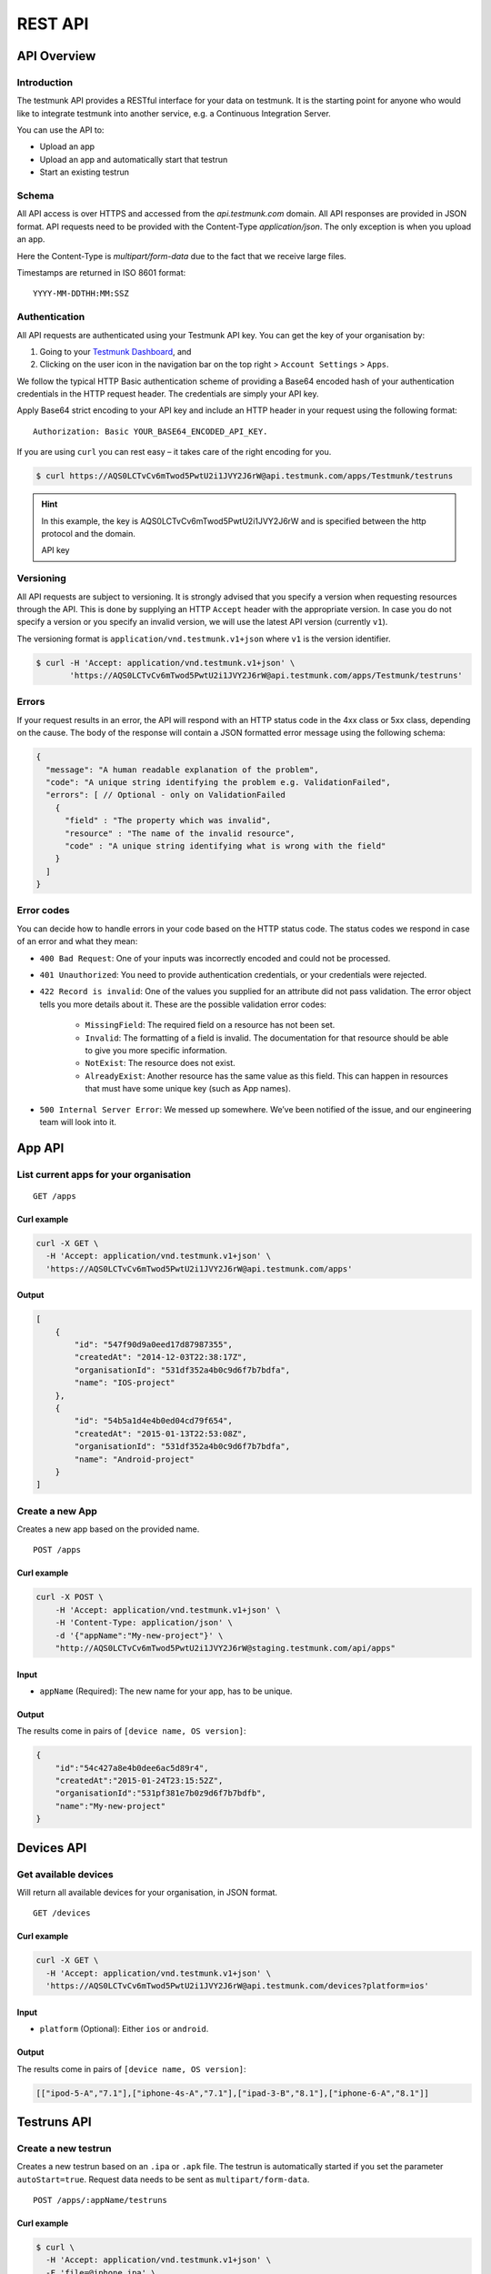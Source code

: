 REST API
========

API Overview
------------

Introduction
~~~~~~~~~~~~

The testmunk API provides a RESTful interface for your data on testmunk. It is the starting point for anyone who would like to integrate testmunk into another service, e.g. a Continuous Integration Server.

You can use the API to:

- Upload an app
- Upload an app and automatically start that testrun
- Start an existing testrun

Schema
~~~~~~

All API access is over HTTPS and accessed from the `api.testmunk.com` domain. All API responses are provided in JSON format. API requests need to be provided with the Content-Type `application/json`. The only exception is when you upload an app.

Here the Content-Type is `multipart/form-data` due to the fact that we receive large files.

Timestamps are returned in ISO 8601 format::

	YYYY-MM-DDTHH:MM:SSZ

Authentication
~~~~~~~~~~~~~~

All API requests are authenticated using your Testmunk API key. You can get the key of your organisation by:

1. Going to your `Testmunk Dashboard <https://testmunk.com/dashboard>`_, and
2. Clicking on the user icon in the navigation bar on the top right > ``Account Settings`` > ``Apps``.

We follow the typical HTTP Basic authentication scheme of providing a Base64 encoded hash of your authentication credentials in the HTTP request header. The credentials are simply your API key.

Apply Base64 strict encoding to your API key and include an HTTP header in your request using the following format::

	Authorization: Basic YOUR_BASE64_ENCODED_API_KEY.

If you are using ``curl`` you can rest easy – it takes care of the right encoding for you.

.. code-block:: console

	$ curl https://AQS0LCTvCv6mTwod5PwtU2i1JVY2J6rW@api.testmunk.com/apps/Testmunk/testruns

.. HINT::

	In this example, the key is AQS0LCTvCv6mTwod5PwtU2i1JVY2J6rW and is specified between the http protocol and the domain.

	API key

Versioning
~~~~~~~~~~

All API requests are subject to versioning. It is strongly advised that you specify a version when requesting resources through the API. This is done by supplying an HTTP ``Accept`` header with the appropriate version. In case you do not specify a version or you specify an invalid version, we will use the latest API version (currently ``v1``).

The versioning format is ``application/vnd.testmunk.v1+json`` where ``v1`` is the version identifier.

.. code-block:: console

	$ curl -H 'Accept: application/vnd.testmunk.v1+json' \
	       'https://AQS0LCTvCv6mTwod5PwtU2i1JVY2J6rW@api.testmunk.com/apps/Testmunk/testruns'

Errors
~~~~~~

If your request results in an error, the API will respond with an HTTP status code in the 4xx class or 5xx class, depending on the cause. The body of the response will contain a JSON formatted error message using the following schema:

.. code-block:: javascript

	{
	  "message": "A human readable explanation of the problem",
	  "code": "A unique string identifying the problem e.g. ValidationFailed",
	  "errors": [ // Optional - only on ValidationFailed
	    {
	      "field" : "The property which was invalid",
	      "resource" : "The name of the invalid resource",
	      "code" : "A unique string identifying what is wrong with the field"
	    }
	  ]
	}

Error codes
~~~~~~~~~~~
You can decide how to handle errors in your code based on the HTTP status code. The status codes we respond in case of an error and what they mean:

- ``400 Bad Request``: One of your inputs was incorrectly encoded and could not be processed.

- ``401 Unauthorized``: You need to provide authentication credentials, or your credentials were rejected.

- ``422 Record is invalid``: One of the values you supplied for an attribute did not pass validation. The error object tells you more details about it. These are the possible validation error codes:

	+ ``MissingField``: The required field on a resource has not been set.
	+ ``Invalid``: The formatting of a field is invalid. The documentation for that resource should be able to give you more specific information.
	+ ``NotExist``: The resource does not exist.
	+ ``AlreadyExist``: Another resource has the same value as this field. This can happen in resources that must have some unique key (such as App names).

- ``500 Internal Server Error``: We messed up somewhere. We’ve been notified of the issue, and our engineering team will look into it.

App API
------------

List current apps for your organisation
~~~~~~~~~~~~~~~~~~~~~~~~~~~~~~~~~~~~~~~

::

	GET /apps

Curl example
************

.. code-block:: console

    curl -X GET \
      -H 'Accept: application/vnd.testmunk.v1+json' \
      'https://AQS0LCTvCv6mTwod5PwtU2i1JVY2J6rW@api.testmunk.com/apps'

Output
******

.. code-block:: javascript

    [
        {
            "id": "547f90d9a0eed17d87987355",
            "createdAt": "2014-12-03T22:38:17Z",
            "organisationId": "531df352a4b0c9d6f7b7bdfa",
            "name": "IOS-project"
        },
        {
            "id": "54b5a1d4e4b0ed04cd79f654",
            "createdAt": "2015-01-13T22:53:08Z",
            "organisationId": "531df352a4b0c9d6f7b7bdfa",
            "name": "Android-project"
        }
    ]

Create a new App
~~~~~~~~~~~~~~~~~

Creates a new app based on the provided name.

::

	POST /apps

Curl example
************

.. code-block:: console

    curl -X POST \
        -H 'Accept: application/vnd.testmunk.v1+json' \
        -H 'Content-Type: application/json' \
        -d '{"appName":"My-new-project"}' \
        "http://AQS0LCTvCv6mTwod5PwtU2i1JVY2J6rW@staging.testmunk.com/api/apps"

Input
*****

+ ``appName`` (Required): The new name for your app, has to be unique.

Output
******

The results come in pairs of ``[device name, OS version]``:

.. code-block:: javascript

    {
        "id":"54c427a8e4b0dee6ac5d89r4",
        "createdAt":"2015-01-24T23:15:52Z",
        "organisationId":"531pf381e7b0z9d6f7b7bdfb",
        "name":"My-new-project"
    }

Devices API
------------

Get available devices
~~~~~~~~~~~~~~~~~~~~~

Will return all available devices for your organisation, in JSON format.

::

	GET /devices

Curl example
************

.. code-block:: console

    curl -X GET \
      -H 'Accept: application/vnd.testmunk.v1+json' \
      'https://AQS0LCTvCv6mTwod5PwtU2i1JVY2J6rW@api.testmunk.com/devices?platform=ios'

Input
*****

+ ``platform`` (Optional): Either ``ios`` or ``android``.

Output
******

The results come in pairs of ``[device name, OS version]``:

.. code-block:: javascript

    [["ipod-5-A","7.1"],["iphone-4s-A","7.1"],["ipad-3-B","8.1"],["iphone-6-A","8.1"]]

Testruns API
------------

Create a new testrun
~~~~~~~~~~~~~~~~~~~~

Creates a new testrun based on an ``.ipa`` or ``.apk`` file. The testrun is automatically started if you set the parameter ``autoStart=true``. Request data needs to be sent as ``multipart/form-data``.

::

	POST /apps/:appName/testruns

Curl example
************

.. code-block:: console

	$ curl \
	  -H 'Accept: application/vnd.testmunk.v1+json' \
	  -F 'file=@iphone.ipa' \
	  -F 'email=hello@testmunk.com' \
	  -F 'autoStart=true' \
	  -F 'public=true' \
	  -F 'devices=ipod-5-A,iphone-4s-A,iphone-6-A' \
	  'https://AQS0LCTvCv6mTwod5PwtU2i1JVY2J6rW@api.testmunk.com/apps/Testmunk/testruns'

Input
*****

+ ``appName`` (Required): Name of your Testmunk app.
+ ``file`` (Required): iOS or apk app file. Only the format .ipa and .apk allowed.
+ ``email`` (Optional): An email to this address will be sent after the testrun has been successfully executed. Needs to be an email address of an existing testmunk user.
+ ``testrunName`` (Optional): Name of the new testrun. If not specified, the name will get auto-generated, e.g. 'Testrun 10'
+ ``autoStart`` (Optional): true starts the testrun after upload.
+ ``public`` (Optional): All testruns URLs will automatically be public and can be shared with non testmunk users. Email notifications will also include the public link.
+ ``devices`` (Optional): A comma separated list of ``device names``. You can get the device names from the `Devices API`_ endpoint. **You only need to set the device names, not the OS version**.

Response
********

::

	Status: 201 created

.. code-block:: javascript

	{
	  "id":"52299330e4b07118a7c2cad8",
	  "createdAt":"2013-09-06T08:32:51Z",
	  "appId":"510c4e26edaa8fcf7872032a",
	  "name":"Testrun 10",
	  "status":"NotStarted"
	}

Upload Testcases
~~~~~~~~~~~~~~~~

Updates the testcases based on an .zip file. Zip file should contain the zipped features folder, as you would upload to our website. Request data needs to be sent as multipart/form-data. The testcases currently on the server will get replaced with the ones uploaded and shall be used in future testruns.

::

	POST /apps/:appName/testcases

Curl Example
************

.. code-block:: console

	$ curl \
	 -H 'Accept: application/vnd.testmunk.v1+json' \
	 -F 'file=@features.zip' \
	 'https://AQS0LCTvCv6mTwod5PwtU2i1JVY2J6rW@api.testmunk.com/apps/Testmunk/testcases'

Selecting Devices to Test On
~~~~~~~~~~~~~~~~~~~~~~~~~~~~

To select devices to test on, go to testmunk.com and navigate to ``Account Settings`` > ``REST API``. Or you can also set the devices the moment you create a testrun using the `Create a new testrun`_ endpoint.

Start an existing testrun
~~~~~~~~~~~~~~~~~~~~~~~~~

Starts an existing testrun based on the testrunId. The testrun need to have the status ``NotStarted``.

::

	POST /testruns/:testrunId/run


Curl example
************

.. code-block:: console

	$ curl \
	  -X POST \
	  -H 'Accept: application/vnd.testmunk.v1+json' \
	  -H 'Content-Type: application/json' \
	  -d '{"email": "hello@testmunk.com"}' \
	  'https://AQS0LCTvCv6mTwod5PwtU2i1JVY2J6rW@api.testmunk.com/testruns/52299330e4b07118a7c2cad8/run'

Input
*****

+ ``testrunId`` (Required).
+ ``email`` (Optional): An email to this address will be sent after the testrun has been successfully executed. Required if the userId field is not set. Needs to be an email address of an existing testmunk user.

.. code-block:: javascript

	{
	  "email": "markus@testmunk.com"
	}

Response
********

::

	Status: 200 Ok

.. code-block:: javascript

	{
	  "id":"52299330e4b07118a7c2cad8",
	  "createdAt":"2013-09-06T08:32:51Z",
	  "appId":"510c4e28edaa8fcf7912032a",
	  "name":"Testrun 10",
	  "status":"Waiting",
	  "numSuccess":0,
	  "numFailed":0
	}


Get testrun status
~~~~~~~~~~~~~~~~~~

Returns information about a testrun with the specified ID, if it exists.  Useful to get the status of your testrun (failed, success)

::

	GET /apps/:appName/testruns/:testrunId

Curl example
************

.. code-block:: console

	$ curl \
	  -X GET \
	  -H 'Accept: application/vnd.testmunk.v1+json' \
	  'https://AQS0LCTvCv6mTwod5PwtU2i1JVY2J6rW@api.testmunk.com/apps/AppName/testruns/54b5552b380438f8tyb21e3c'

Input
*****

+ ``testrunId`` (Required).
+ ``appName`` (Required): Name of your Testmunk app.

Response
********

::

	Status: 200 Ok

.. code-block:: javascript

    {
        "id": "54b5552b380438f8tyb21e3c",
        "name": "Testrun X",
        "app": "AppName",
        "status": "Success",
        "counts": {
            "numSuccess": 1,
            "numFailed": 0,
            "numSkipped": 0
        },
        "numTestcases": 1,
        "startExecutionTime": "2015-01-13T17:26:19Z",
        "endTime": "2015-01-13T17:26:31Z",
        "platform": "Android",
        "deviceGroups": [
            "lg-nexus-5-A"
        ],
        "stoppedByUser": false
    }

Get list of testruns
~~~~~~~~~~~~~~~~~~~~

Returns a list of all the testruns for the given App, if it exists.

::

	GET /apps/:appName/testruns

*******

Curl example
************

.. code-block:: console

	$ curl \
	  -X GET \
	  -H 'Accept: application/vnd.testmunk.v1+json' \
	  'https://AQS0LCTvCv6mTwod5PwtU2i1JVY2J6rW@api.testmunk.com/apps/AppName/testruns'

Input
*****

+ ``appName`` (Required): Name of your Testmunk app.

Response
********

::

	Status: 200 Ok

.. code-block:: javascript

    [
        {
            "id": "54b5c59b3004e8bd92643e67",
            "name": "Testrun Y",
            "app": "AppName",
            "status": "Failed",
            "counts": {
                "numSuccess": 2,
                "numFailed": 5,
                "numSkipped": 0
            },
            "numTestcases": 7,
            "startExecutionTime": "2015-01-17T01:36:02Z",
            "endTime": "2015-01-18T01:56:12Z",
            "platform": "Android",
            "deviceGroups": [
                "lg-nexus-5-A"
            ],
            "stoppedByUser": false
        },
        {
            "id": "54b5552b380438f8tyb21e3c",
            "name": "Testrun X",
            "app": "AppName",
            "status": "Success",
            "counts": {
                "numSuccess": 1,
                "numFailed": 0,
                "numSkipped": 0
            },
            "numTestcases": 1,
            "startExecutionTime": "2015-01-13T17:26:19Z",
            "endTime": "2015-01-13T17:26:31Z",
            "platform": "Android",
            "deviceGroups": [
                "lg-nexus-5-A"
            ],
            "stoppedByUser": false
        }
    ]
